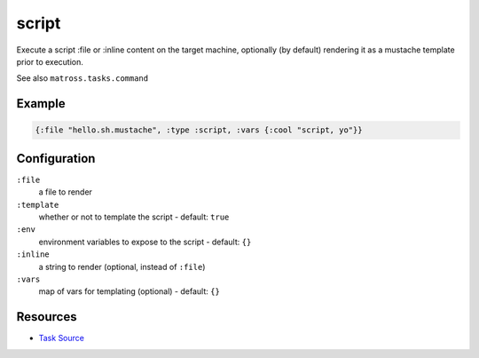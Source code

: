 script
======================================================

Execute a script :file or :inline content on the target machine,
optionally (by default) rendering it as a mustache template prior to execution.

See also ``matross.tasks.command``

Example
~~~~~~~

.. code-block:: clojure

   {:file "hello.sh.mustache", :type :script, :vars {:cool "script, yo"}}

Configuration
~~~~~~~~~~~~~

``:file``
  a file to render

``:template``
  whether or not to template the script - default: ``true``

``:env``
  environment variables to expose to the script - default: ``{}``

``:inline``
  a string to render (optional, instead of ``:file``)

``:vars``
  map of vars for templating (optional) - default: ``{}``


Resources
~~~~~~~~~

- `Task Source`_

.. _Task Source: https://github.com/matross/matross/blob/master/plugins/matross/tasks/script.clj
